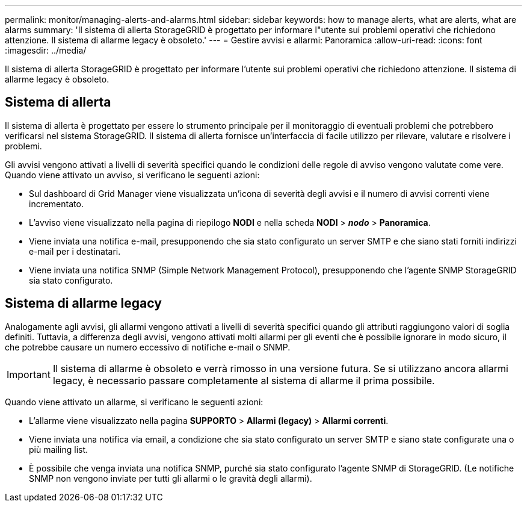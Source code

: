 ---
permalink: monitor/managing-alerts-and-alarms.html 
sidebar: sidebar 
keywords: how to manage alerts, what are alerts, what are alarms 
summary: 'Il sistema di allerta StorageGRID è progettato per informare l"utente sui problemi operativi che richiedono attenzione. Il sistema di allarme legacy è obsoleto.' 
---
= Gestire avvisi e allarmi: Panoramica
:allow-uri-read: 
:icons: font
:imagesdir: ../media/


[role="lead"]
Il sistema di allerta StorageGRID è progettato per informare l'utente sui problemi operativi che richiedono attenzione. Il sistema di allarme legacy è obsoleto.



== Sistema di allerta

Il sistema di allerta è progettato per essere lo strumento principale per il monitoraggio di eventuali problemi che potrebbero verificarsi nel sistema StorageGRID. Il sistema di allerta fornisce un'interfaccia di facile utilizzo per rilevare, valutare e risolvere i problemi.

Gli avvisi vengono attivati a livelli di severità specifici quando le condizioni delle regole di avviso vengono valutate come vere. Quando viene attivato un avviso, si verificano le seguenti azioni:

* Sul dashboard di Grid Manager viene visualizzata un'icona di severità degli avvisi e il numero di avvisi correnti viene incrementato.
* L'avviso viene visualizzato nella pagina di riepilogo *NODI* e nella scheda *NODI* > *_nodo_* > *Panoramica*.
* Viene inviata una notifica e-mail, presupponendo che sia stato configurato un server SMTP e che siano stati forniti indirizzi e-mail per i destinatari.
* Viene inviata una notifica SNMP (Simple Network Management Protocol), presupponendo che l'agente SNMP StorageGRID sia stato configurato.




== Sistema di allarme legacy

Analogamente agli avvisi, gli allarmi vengono attivati a livelli di severità specifici quando gli attributi raggiungono valori di soglia definiti. Tuttavia, a differenza degli avvisi, vengono attivati molti allarmi per gli eventi che è possibile ignorare in modo sicuro, il che potrebbe causare un numero eccessivo di notifiche e-mail o SNMP.


IMPORTANT: Il sistema di allarme è obsoleto e verrà rimosso in una versione futura. Se si utilizzano ancora allarmi legacy, è necessario passare completamente al sistema di allarme il prima possibile.

Quando viene attivato un allarme, si verificano le seguenti azioni:

* L'allarme viene visualizzato nella pagina *SUPPORTO* > *Allarmi (legacy)* > *Allarmi correnti*.
* Viene inviata una notifica via email, a condizione che sia stato configurato un server SMTP e siano state configurate una o più mailing list.
* È possibile che venga inviata una notifica SNMP, purché sia stato configurato l'agente SNMP di StorageGRID. (Le notifiche SNMP non vengono inviate per tutti gli allarmi o le gravità degli allarmi).

